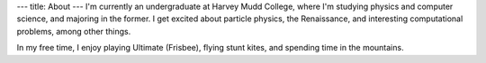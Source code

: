 ---
title: About
---
I'm currently an undergraduate at Harvey Mudd College,
where I'm studying physics and computer science, and
majoring in the former. I get excited about particle physics,
the Renaissance, and interesting computational problems,
among other things.

In my free time, I enjoy playing Ultimate (Frisbee),
flying stunt kites, and spending time in the mountains.
